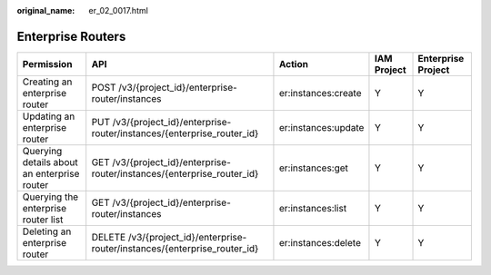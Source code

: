 :original_name: er_02_0017.html

.. _er_02_0017:

Enterprise Routers
==================

+---------------------------------------------+----------------------------------------------------------------------------+---------------------+-------------+--------------------+
| Permission                                  | API                                                                        | Action              | IAM Project | Enterprise Project |
+=============================================+============================================================================+=====================+=============+====================+
| Creating an enterprise router               | POST /v3/{project_id}/enterprise-router/instances                          | er:instances:create | Y           | Y                  |
+---------------------------------------------+----------------------------------------------------------------------------+---------------------+-------------+--------------------+
| Updating an enterprise router               | PUT /v3/{project_id}/enterprise-router/instances/{enterprise_router_id}    | er:instances:update | Y           | Y                  |
+---------------------------------------------+----------------------------------------------------------------------------+---------------------+-------------+--------------------+
| Querying details about an enterprise router | GET /v3/{project_id}/enterprise-router/instances/{enterprise_router_id}    | er:instances:get    | Y           | Y                  |
+---------------------------------------------+----------------------------------------------------------------------------+---------------------+-------------+--------------------+
| Querying the enterprise router list         | GET /v3/{project_id}/enterprise-router/instances                           | er:instances:list   | Y           | Y                  |
+---------------------------------------------+----------------------------------------------------------------------------+---------------------+-------------+--------------------+
| Deleting an enterprise router               | DELETE /v3/{project_id}/enterprise-router/instances/{enterprise_router_id} | er:instances:delete | Y           | Y                  |
+---------------------------------------------+----------------------------------------------------------------------------+---------------------+-------------+--------------------+
